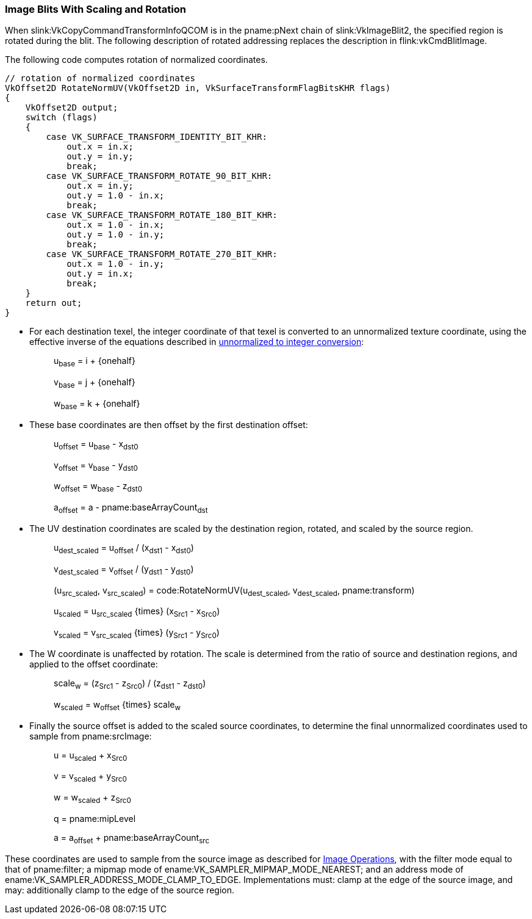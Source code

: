 // Copyright (c) 2020 Qualcomm Technologies Incorporated
//
// SPDX-License-Identifier: CC-BY-4.0

[[copies-images-scaling-rotation]]
=== Image Blits With Scaling and Rotation

When slink:VkCopyCommandTransformInfoQCOM is in the pname:pNext chain of
slink:VkImageBlit2, the specified region is rotated during the blit.
The following description of rotated addressing replaces the description in
flink:vkCmdBlitImage.

The following code computes rotation of normalized coordinates.

[source,c]
----
// rotation of normalized coordinates
VkOffset2D RotateNormUV(VkOffset2D in, VkSurfaceTransformFlagBitsKHR flags)
{
    VkOffset2D output;
    switch (flags)
    {
        case VK_SURFACE_TRANSFORM_IDENTITY_BIT_KHR:
            out.x = in.x;
            out.y = in.y;
            break;
        case VK_SURFACE_TRANSFORM_ROTATE_90_BIT_KHR:
            out.x = in.y;
            out.y = 1.0 - in.x;
            break;
        case VK_SURFACE_TRANSFORM_ROTATE_180_BIT_KHR:
            out.x = 1.0 - in.x;
            out.y = 1.0 - in.y;
            break;
        case VK_SURFACE_TRANSFORM_ROTATE_270_BIT_KHR:
            out.x = 1.0 - in.y;
            out.y = in.x;
            break;
    }
    return out;
}
----

  * For each destination texel, the integer coordinate of that texel is
    converted to an unnormalized texture coordinate, using the effective
    inverse of the equations described in
    <<textures-unnormalized-to-integer, unnormalized to integer
    conversion>>:
  {empty}:: [eq]#u~base~ = i {plus} {onehalf}#
  {empty}:: [eq]#v~base~ = j {plus} {onehalf}#
  {empty}:: [eq]#w~base~ = k {plus} {onehalf}#
  * These base coordinates are then offset by the first destination offset:
  {empty}:: [eq]#u~offset~ = u~base~ - x~dst0~#
  {empty}:: [eq]#v~offset~ = v~base~ - y~dst0~#
  {empty}:: [eq]#w~offset~ = w~base~ - z~dst0~#
  {empty}:: [eq]#a~offset~ = a - pname:baseArrayCount~dst~#

  * The UV destination coordinates are scaled by the destination region,
    rotated, and scaled by the source region.
  {empty}:: [eq]#u~dest_scaled~ = u~offset~ / (x~dst1~ - x~dst0~)#
  {empty}:: [eq]#v~dest_scaled~ = v~offset~ / (y~dst1~ - y~dst0~)#
  {empty}:: [eq]#(u~src_scaled~, v~src_scaled~) =
            code:RotateNormUV(u~dest_scaled~, v~dest_scaled~,
            pname:transform)#
  {empty}:: [eq]#u~scaled~ = u~src_scaled~ {times} (x~Src1~ - x~Src0~)#
  {empty}:: [eq]#v~scaled~ = v~src_scaled~ {times} (y~Src1~ - y~Src0~)#

  * The W coordinate is unaffected by rotation.
    The scale is determined from the ratio of source and destination
    regions, and applied to the offset coordinate:
  {empty}:: [eq]#scale~w~ = (z~Src1~ - z~Src0~) / (z~dst1~ - z~dst0~)#
  {empty}:: [eq]#w~scaled~ = w~offset~ {times} scale~w~#


  * Finally the source offset is added to the scaled source coordinates, to
    determine the final unnormalized coordinates used to sample from
    pname:srcImage:
  {empty}:: [eq]#u = u~scaled~ {plus} x~Src0~#
  {empty}:: [eq]#v = v~scaled~ {plus} y~Src0~#
  {empty}:: [eq]#w = w~scaled~ {plus} z~Src0~#
  {empty}:: [eq]#q = pname:mipLevel#
  {empty}:: [eq]#a = a~offset~ {plus} pname:baseArrayCount~src~#

These coordinates are used to sample from the source image as described for
<<textures, Image Operations>>, with the filter mode equal to that of
pname:filter; a mipmap mode of ename:VK_SAMPLER_MIPMAP_MODE_NEAREST; and an
address mode of ename:VK_SAMPLER_ADDRESS_MODE_CLAMP_TO_EDGE.
Implementations must: clamp at the edge of the source image, and may:
additionally clamp to the edge of the source region.
